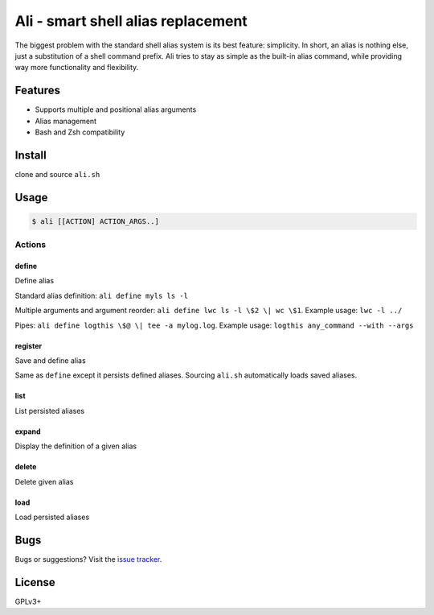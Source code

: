 ===================================
Ali - smart shell alias replacement
===================================

The biggest problem with the standard shell alias system is its best feature: simplicity.
In short, an alias is nothing else, just a substitution of a shell command prefix.
Ali tries to stay as simple as the built-in alias command, while providing way more functionality and flexibility.


Features
========

- Supports multiple and positional alias arguments
- Alias management
- Bash and Zsh compatibility


Install
=======

clone and source ``ali.sh``


Usage
=====

.. code:: bash

    $ ali [[ACTION] ACTION_ARGS..]


Actions
-------

define
~~~~~~

Define alias


Standard alias definition: ``ali define myls ls -l``


Multiple arguments and argument reorder: ``ali define lwc ls -l \$2 \| wc \$1``. Example usage:  ``lwc -l ../``


Pipes: ``ali define logthis \$@ \| tee -a mylog.log``. Example usage: ``logthis any_command --with --args``


register
~~~~~~~~

Save and define alias

Same as ``define`` except it persists defined aliases.
Sourcing ``ali.sh`` automatically loads saved aliases.


list
~~~~

List persisted aliases


expand
~~~~~~

Display the definition of a given alias


delete
~~~~~~

Delete given alias


load
~~~~

Load persisted aliases


Bugs
====

Bugs or suggestions? Visit the `issue
tracker <https://github.com/asciimoo/ali/issues>`__.


License
=======

GPLv3+
